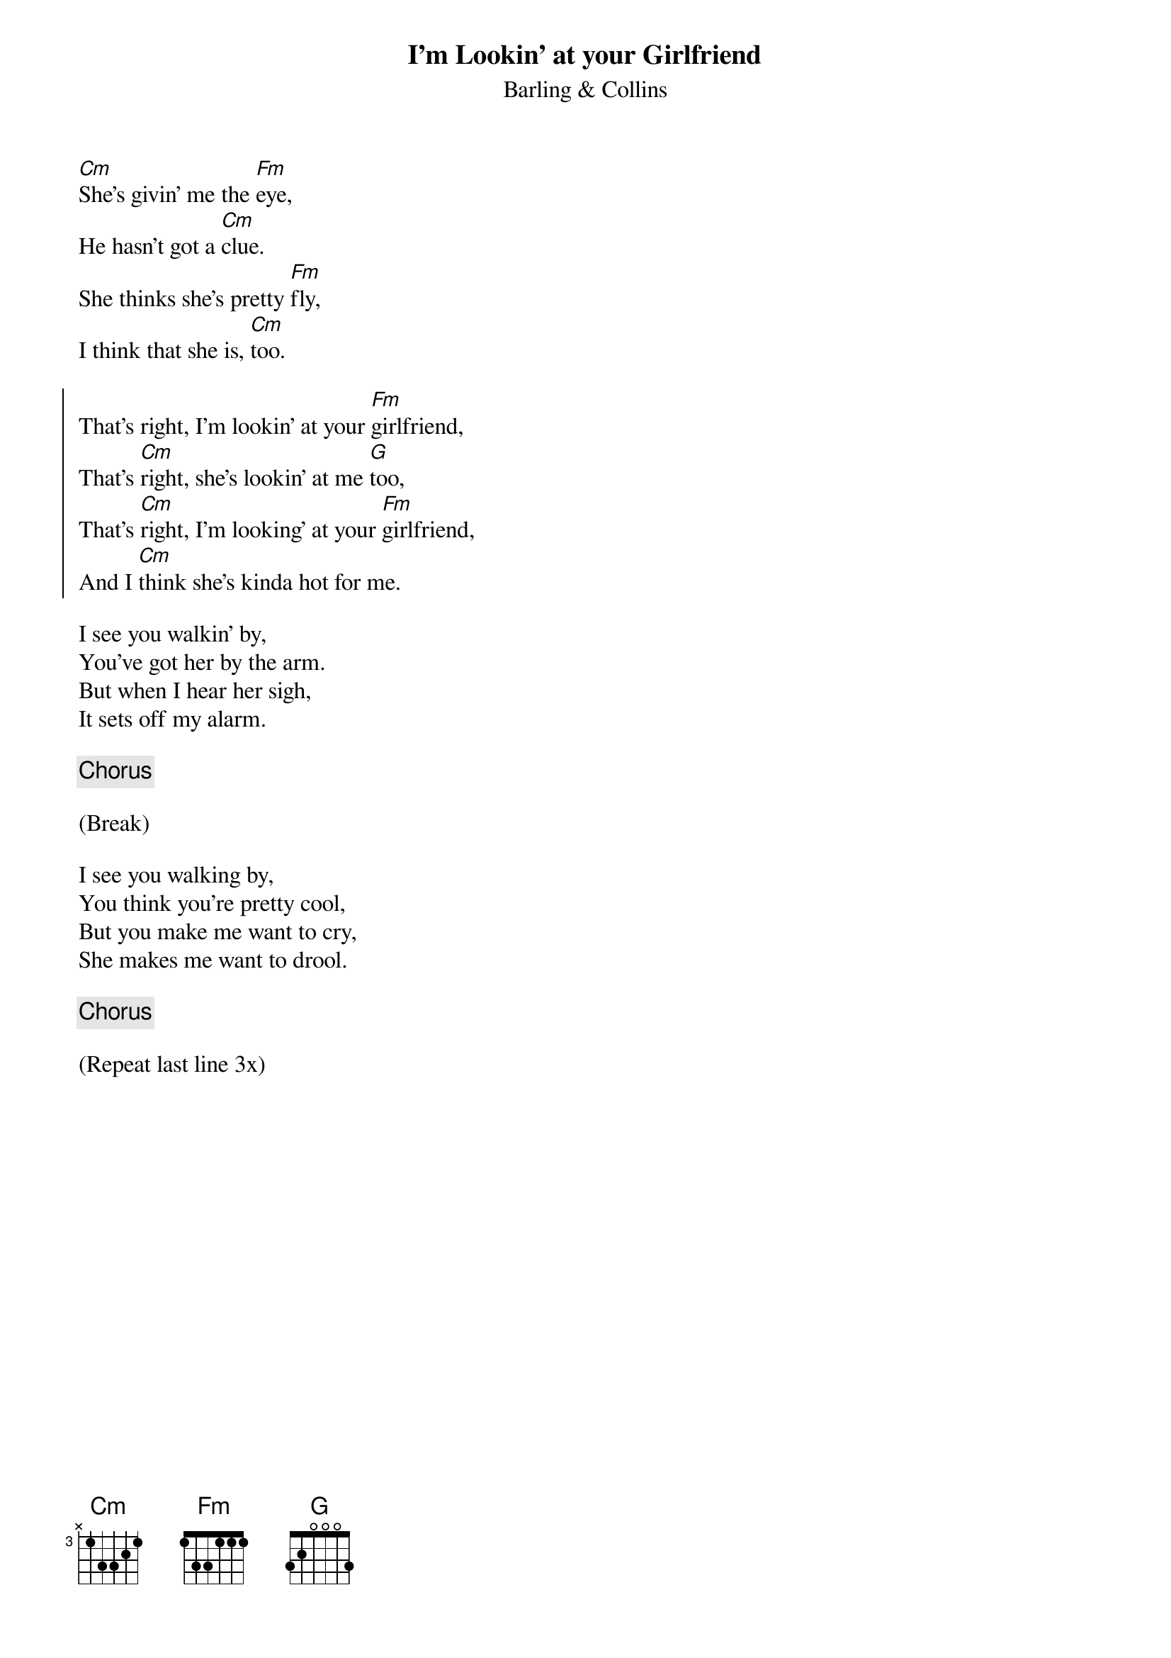 {title: I'm Lookin' at your Girlfriend}
{subtitle: Barling & Collins}

{sov}
[Cm]She's givin' me the [Fm]eye, 
He hasn't got a [Cm]clue.
She thinks she's pretty [Fm]fly,
I think that she is, [Cm]too.
{eov}

{soc}
That's right, I'm lookin' at your [Fm]girlfriend,
That's [Cm]right, she's lookin' at me [G]too,
That's [Cm]right, I'm looking' at your [Fm]girlfriend,
And I [Cm]think she's kinda hot for me.
{eoc}

{sov}
I see you walkin' by,
You've got her by the arm.
But when I hear her sigh,
It sets off my alarm.
{eov}

{chorus}

(Break)

{sov}
I see you walking by,
You think you're pretty cool,
But you make me want to cry,
She makes me want to drool.
{eov}

{chorus}

(Repeat last line 3x)




